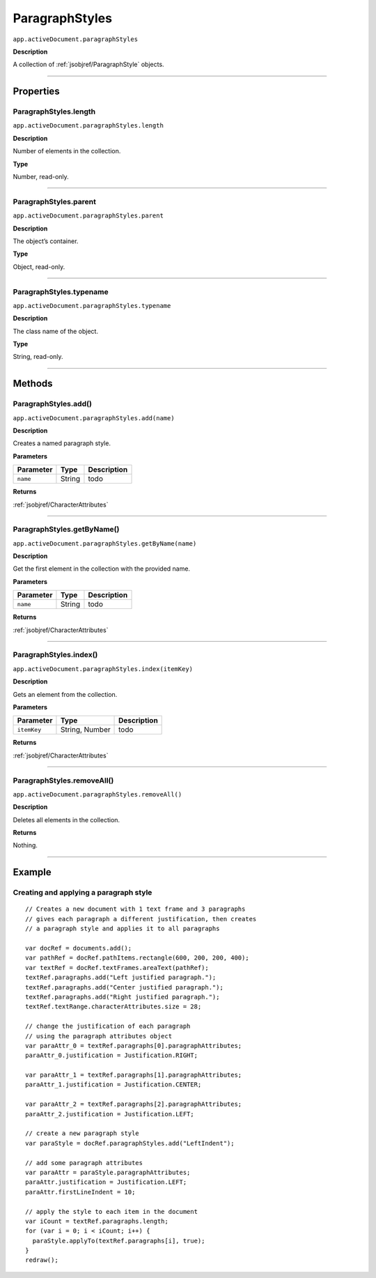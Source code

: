 .. _jsobjref/ParagraphStyles:

ParagraphStyles
################################################################################

``app.activeDocument.paragraphStyles``

**Description**

A collection of :ref:`jsobjref/ParagraphStyle` objects.

----

==========
Properties
==========

.. _jsobjref/ParagraphStyles.length:

ParagraphStyles.length
********************************************************************************

``app.activeDocument.paragraphStyles.length``

**Description**

Number of elements in the collection.

**Type**

Number, read-only.

----

.. _jsobjref/ParagraphStyles.parent:

ParagraphStyles.parent
********************************************************************************

``app.activeDocument.paragraphStyles.parent``

**Description**

The object’s container.

**Type**

Object, read-only.

----

.. _jsobjref/ParagraphStyles.typename:

ParagraphStyles.typename
********************************************************************************

``app.activeDocument.paragraphStyles.typename``

**Description**

The class name of the object.

**Type**

String, read-only.

----

=======
Methods
=======

.. _jsobjref/ParagraphStyles.add:

ParagraphStyles.add()
********************************************************************************

``app.activeDocument.paragraphStyles.add(name)``

**Description**

Creates a named paragraph style.

**Parameters**

+-----------+--------+-------------+
| Parameter |  Type  | Description |
+===========+========+=============+
| ``name``  | String | todo        |
+-----------+--------+-------------+

**Returns**

:ref:`jsobjref/CharacterAttributes`

----

.. _jsobjref/ParagraphStyles.getByName:

ParagraphStyles.getByName()
********************************************************************************

``app.activeDocument.paragraphStyles.getByName(name)``

**Description**

Get the first element in the collection with the provided name.

**Parameters**

+-----------+--------+-------------+
| Parameter |  Type  | Description |
+===========+========+=============+
| ``name``  | String | todo        |
+-----------+--------+-------------+

**Returns**

:ref:`jsobjref/CharacterAttributes`

----

.. _jsobjref/ParagraphStyles.index:

ParagraphStyles.index()
********************************************************************************

``app.activeDocument.paragraphStyles.index(itemKey)``

**Description**

Gets an element from the collection.

**Parameters**

+-------------+----------------+-------------+
|  Parameter  |      Type      | Description |
+=============+================+=============+
| ``itemKey`` | String, Number | todo        |
+-------------+----------------+-------------+

**Returns**

:ref:`jsobjref/CharacterAttributes`

----

.. _jsobjref/ParagraphStyles.removeAll:

ParagraphStyles.removeAll()
********************************************************************************

``app.activeDocument.paragraphStyles.removeAll()``

**Description**

Deletes all elements in the collection.

**Returns**

Nothing.

----

=======
Example
=======

.. _jsobjref/ParagraphStyles.creatingAndApplyingParagraphStyle:

Creating and applying a paragraph style
********************************************************************************

::

  // Creates a new document with 1 text frame and 3 paragraphs
  // gives each paragraph a different justification, then creates
  // a paragraph style and applies it to all paragraphs

  var docRef = documents.add();
  var pathRef = docRef.pathItems.rectangle(600, 200, 200, 400);
  var textRef = docRef.textFrames.areaText(pathRef);
  textRef.paragraphs.add("Left justified paragraph.");
  textRef.paragraphs.add("Center justified paragraph.");
  textRef.paragraphs.add("Right justified paragraph.");
  textRef.textRange.characterAttributes.size = 28;

  // change the justification of each paragraph
  // using the paragraph attributes object
  var paraAttr_0 = textRef.paragraphs[0].paragraphAttributes;
  paraAttr_0.justification = Justification.RIGHT;

  var paraAttr_1 = textRef.paragraphs[1].paragraphAttributes;
  paraAttr_1.justification = Justification.CENTER;

  var paraAttr_2 = textRef.paragraphs[2].paragraphAttributes;
  paraAttr_2.justification = Justification.LEFT;

  // create a new paragraph style
  var paraStyle = docRef.paragraphStyles.add("LeftIndent");

  // add some paragraph attributes
  var paraAttr = paraStyle.paragraphAttributes;
  paraAttr.justification = Justification.LEFT;
  paraAttr.firstLineIndent = 10;

  // apply the style to each item in the document
  var iCount = textRef.paragraphs.length;
  for (var i = 0; i < iCount; i++) {
    paraStyle.applyTo(textRef.paragraphs[i], true);
  }
  redraw();
